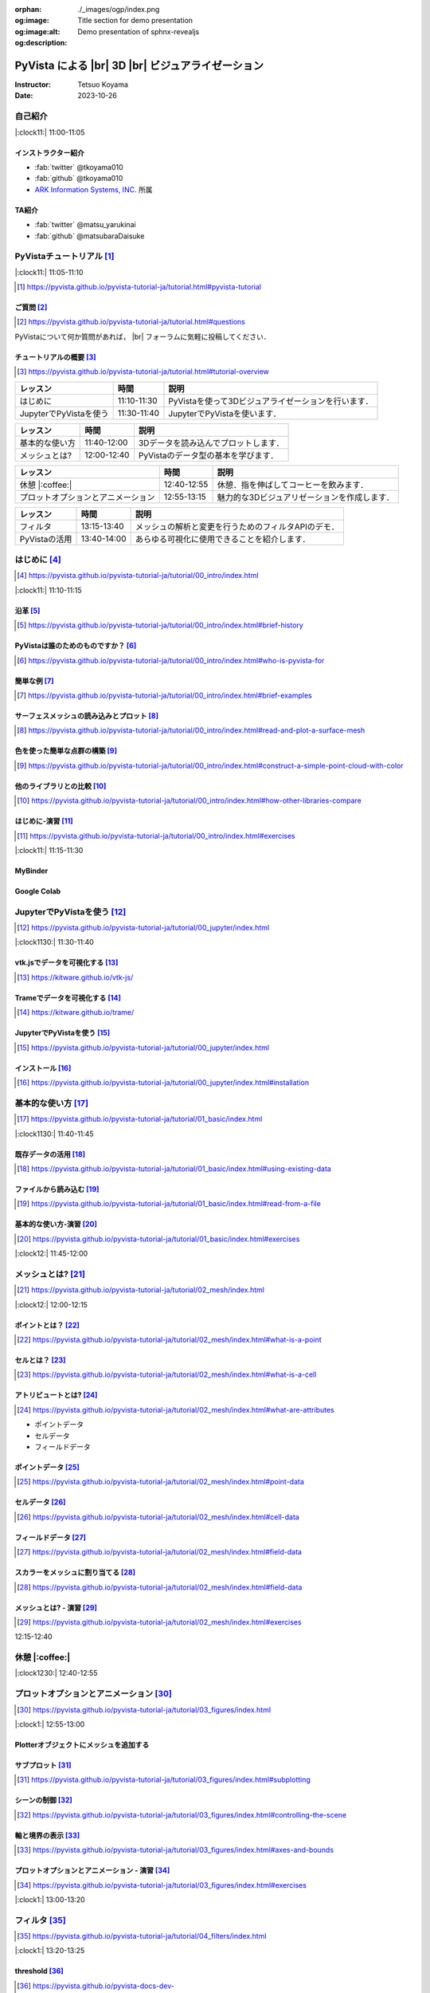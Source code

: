 :orphan:
:og:image: ./_images/ogp/index.png
:og:image:alt: Title section for demo presentation
:og:description: Demo presentation of sphnx-revealjs

.. |br| raw:: html

   <br>

======================================================
**PyVista** による |br| 3D |br| ビジュアライゼーション
======================================================

:Instructor: Tetsuo Koyama
:Date: 2023-10-26

自己紹介
========

|:clock11:| 11:00-11:05

インストラクター紹介
--------------------

* :fab:`twitter` @tkoyama010
* :fab:`github` @tkoyama010
* `ARK Information Systems, INC. <https://www.ark-info-sys.co.jp/>`_ 所属

TA紹介
------

* :fab:`twitter` @matsu_yarukinai
* :fab:`github` @matsubaraDaisuke

PyVistaチュートリアル [#]_
==========================

|:clock11:| 11:05-11:10

.. [#] https://pyvista.github.io/pyvista-tutorial-ja/tutorial.html#pyvista-tutorial

.. button-link:: https://github.com/pyvista/pyvista-tutorial/raw/gh-pages/notebooks.zip
   :color: primary
   :shadow:

   Download the Tutorial's Jupyter Notebooks

ご質問 [#]_
-----------

.. [#] https://pyvista.github.io/pyvista-tutorial-ja/tutorial.html#questions

PyVistaについて何か質問があれば， |br| フォーラムに気軽に投稿してください．

.. raw:: html

    <center>
      <a target="_blank" href="https://github.com/pyvista/pyvista/discussions">
        <img src="https://img.shields.io/badge/GitHub-Discussions-green?logo=github" alt="Open In Colab"/ width="300px">
      </a>
    </center>

チュートリアルの概要 [#]_
-------------------------

.. [#] https://pyvista.github.io/pyvista-tutorial-ja/tutorial.html#tutorial-overview

.. container:: flex-container

   .. container:: half

      .. raw:: html

         <video width="100%" height="auto" controls autoplay muted>
           <source src="_static/pyvista_jupyterlab_demo.mp4" type="video/mp4">
           Your browser does not support the video tag.
         </video>

   .. container:: half

      .. raw:: html

         <video width="100%" height="auto" controls autoplay muted>
           <source src="_static/pyvista_ipython_demo.mp4" type="video/mp4">
           Your browser does not support the video tag.
         </video>

.. revealjs-break::

+--------------------------------------+-----------------+-----------------------------------------------------+
| **レッスン**                         | **時間**        | **説明**                                            |
+--------------------------------------+-----------------+-----------------------------------------------------+
| はじめに                             | 11:10-11:30     | PyVistaを使って3Dビジュアライゼーションを行います． |
+--------------------------------------+-----------------+-----------------------------------------------------+
| JupyterでPyVistaを使う               | 11:30-11:40     | JupyterでPyVistaを使います．                        |
+--------------------------------------+-----------------+-----------------------------------------------------+

.. revealjs-break::

+--------------------------------------+-----------------+-----------------------------------------------------+
| **レッスン**                         | **時間**        | **説明**                                            |
+--------------------------------------+-----------------+-----------------------------------------------------+
| 基本的な使い方                       | 11:40-12:00     | 3Dデータを読み込んでプロットします．                |
+--------------------------------------+-----------------+-----------------------------------------------------+
| メッシュとは?                        | 12:00-12:40     | PyVistaのデータ型の基本を学びます．                 |
+--------------------------------------+-----------------+-----------------------------------------------------+

.. revealjs-break::

+--------------------------------------+-----------------+-----------------------------------------------------+
| **レッスン**                         | **時間**        | **説明**                                            |
+--------------------------------------+-----------------+-----------------------------------------------------+
| 休憩 |:coffee:|                      | 12:40-12:55     | 休憩．指を伸ばしてコーヒーを飲みます．              |
+--------------------------------------+-----------------+-----------------------------------------------------+
| プロットオプションとアニメーション   | 12:55-13:15     | 魅力的な3Dビジュアリゼーションを作成します．        |
+--------------------------------------+-----------------+-----------------------------------------------------+

.. revealjs-break::

+--------------------------------------+-----------------+-----------------------------------------------------+
| **レッスン**                         | **時間**        | **説明**                                            |
+--------------------------------------+-----------------+-----------------------------------------------------+
| フィルタ                             | 13:15-13:40     | メッシュの解析と変更を行うためのフィルタAPIのデモ． |
+--------------------------------------+-----------------+-----------------------------------------------------+
| PyVistaの活用                        | 13:40-14:00     | あらゆる可視化に使用できることを紹介します．        |
+--------------------------------------+-----------------+-----------------------------------------------------+

はじめに [#]_
=============

.. [#] https://pyvista.github.io/pyvista-tutorial-ja/tutorial/00_intro/index.html

|:clock11:| 11:10-11:15

沿革 [#]_
---------

.. [#] https://pyvista.github.io/pyvista-tutorial-ja/tutorial/00_intro/index.html#brief-history

PyVistaは誰のためのものですか？ [#]_
------------------------------------

.. [#] https://pyvista.github.io/pyvista-tutorial-ja/tutorial/00_intro/index.html#who-is-pyvista-for

簡単な例 [#]_
-------------

.. [#] https://pyvista.github.io/pyvista-tutorial-ja/tutorial/00_intro/index.html#brief-examples

サーフェスメッシュの読み込みとプロット [#]_
-------------------------------------------

.. [#] https://pyvista.github.io/pyvista-tutorial-ja/tutorial/00_intro/index.html#read-and-plot-a-surface-mesh

.. container:: flex-container

   .. container:: half

      .. tab-set::

         .. tab-item:: VTK

            .. revealjs-code-block:: python
               :data-line-numbers: 1-19

               import vtk

               reader = vtk.vtkSTLReader()
               reader.SetFileName("bunny.stl")
               mapper = vtk.vtkPolyDataMapper()
               output_port = reader.GetOutputPort()
               mapper.SetInputConnection(output_port)
               actor = vtk.vtkActor()
               actor.SetMapper(mapper)
               ren = vtk.vtkRenderer()
               renWin = vtk.vtkRenderWindow()
               renWin.AddRenderer(ren)
               iren = vtk.vtkRenderWindowInteractor()
               iren.SetRenderWindow(renWin)
               ren.AddActor(actor)
               iren.Initialize()
               renWin.Render()
               iren.Start()
               del iren, renWin

         .. tab-item:: PyVista

            .. revealjs-code-block:: python
               :data-line-numbers: 1-4|1|3|4

               from pyvista import examples

               mesh = examples.download_bunny()
               mesh.plot(cpos='xy')

   .. container:: half

      .. image:: https://pyvista.github.io/pyvista-tutorial-ja/_images/index_1_0.png


色を使った簡単な点群の構築 [#]_
-------------------------------

.. [#] https://pyvista.github.io/pyvista-tutorial-ja/tutorial/00_intro/index.html#construct-a-simple-point-cloud-with-color

.. container:: flex-container

   .. container:: half

       .. revealjs-code-block:: python
         :data-line-numbers: 1-11|1|2|5|6|7-11|1-11

         import pyvista as pv
         import numpy as np


         points = np.random.random((1000, 3))
         pc = pv.PolyData(points)
         pc.plot(
             scalars=points[:, 2],
             point_size=5.0,
             cmap='jet'
         )

   .. container:: half

       .. image:: https://pyvista.github.io/pyvista-tutorial-ja/_images/index_2_0.png

他のライブラリとの比較 [#]_
---------------------------

.. [#] https://pyvista.github.io/pyvista-tutorial-ja/tutorial/00_intro/index.html#how-other-libraries-compare

はじめに-演習 [#]_
------------------

.. [#] https://pyvista.github.io/pyvista-tutorial-ja/tutorial/00_intro/index.html#exercises

|:clock11:| 11:15-11:30

MyBinder
--------

.. raw:: html

    <center>
      <a target="_blank" href="https://mybinder.org/v2/gh/pyvista/pyvista-tutorial/gh-pages?urlpath=lab/tree/notebooks">
        <img src="https://static.mybinder.org/badge_logo.svg" alt="Launch on Binder"/ width="300px">
      </a>
    </center>

Google Colab
------------

.. raw:: html

    <center>
      <a target="_blank" href="https://colab.research.google.com/github/pyvista/pyvista-tutorial/blob/gh-pages/notebooks/tutorial/00_intro/a_basic.ipynb">
        <img src="https://colab.research.google.com/assets/colab-badge.svg" alt="Open In Colab"/ width="300px">
      </a>
    </center>

JupyterでPyVistaを使う [#]_
===========================

.. [#] https://pyvista.github.io/pyvista-tutorial-ja/tutorial/00_jupyter/index.html

|:clock1130:| 11:30-11:40

.. revealjs-break::

.. image:: https://pyvista.github.io/pyvista-tutorial-ja/_images/jupyter.png
   :alt: jupyter
   :width: 40%

vtk.jsでデータを可視化する [#]_
-------------------------------

.. [#] https://kitware.github.io/vtk-js/

.. image:: https://www.kitware.com/main/wp-content/uploads/2021/12/image-1.png
   :alt: vtkjs
   :width: 20%

Trameでデータを可視化する [#]_
------------------------------

.. [#] https://kitware.github.io/trame/

.. raw:: html

    <iframe src="https://player.vimeo.com/video/764741737?muted=1" width="640" height="360" frameborder="0" allow="autoplay; fullscreen" allowfullscreen></iframe>

JupyterでPyVistaを使う [#]_
---------------------------

.. [#] https://pyvista.github.io/pyvista-tutorial-ja/tutorial/00_jupyter/index.html

.. container:: flex-container

   .. container:: one-third

      .. image:: https://discourse.vtk.org/uploads/default/optimized/2X/e/e17639ec07a6819961efd3462ea1987087e2cf9e_2_441x500.jpeg

   .. container:: one-third

      .. image:: https://discourse.vtk.org/uploads/default/optimized/2X/2/2bf11e292cdd7fb03a1819016e0d34a9b82a6ddf_2_441x500.jpeg

   .. container:: one-third

      .. image:: https://discourse.vtk.org/uploads/default/optimized/2X/1/1dcf2d605e57e1d9c161e8a195c8da680184507c_2_441x500.jpeg

インストール  [#]_
------------------

.. [#] https://pyvista.github.io/pyvista-tutorial-ja/tutorial/00_jupyter/index.html#installation

.. revealjs-code-block:: bash

    pip install 'jupyterlab<4.0.0' 'ipywidgets<8.0.0' 'pyvista[all,trame]'

基本的な使い方 [#]_
===================

.. [#] https://pyvista.github.io/pyvista-tutorial-ja/tutorial/01_basic/index.html

|:clock1130:| 11:40-11:45

既存データの活用 [#]_
---------------------

.. [#] https://pyvista.github.io/pyvista-tutorial-ja/tutorial/01_basic/index.html#using-existing-data

.. container:: flex-container

   .. container:: half

      .. revealjs-code-block:: python
         :data-line-numbers: 1-14|1-3|4|5|6-14|6|7|8|9|10|11|12|13|14|1-14

         >>> from pyvista.examples import (
         ...     download_saddle_surface
         ... )
         >>> dataset = download_saddle_surface()
         >>> dataset
         PolyData (..............)
           N Cells:    5131
           N Points:   2669
           N Strips:   0
           X Bounds:   -2.001e+01, 2.000e+01
           Y Bounds:   -6.480e-01, 4.024e+01
           Z Bounds:   -6.093e-01, 1.513e+01
           N Arrays:   0
         >>> dataset.plot(color='tan')

   .. container:: half

      .. image:: https://pyvista.github.io/pyvista-tutorial-ja/_images/index_2_01.png

.. revealjs-break::

.. container:: flex-container

   .. container:: half

      .. revealjs-code-block:: python
         :data-line-numbers: 1-14

         >>> dataset = examples.download_frog()
         >>> dataset
         ImageData (..............)
           N Cells:      31594185
           N Points:     31960000
           X Bounds:     0.000e+00, 4.990e+02
           Y Bounds:     0.000e+00, 4.690e+02
           Z Bounds:     0.000e+00, 2.025e+02
           Dimensions:   500, 470, 136
           Spacing:      1.000e+00, 1.000e+00, ...
           N Arrays:     1
         >>> dataset.plot(color='tan')

   .. container:: half

      .. image:: https://pyvista.github.io/pyvista-tutorial-ja/_images/index_4_0.png

ファイルから読み込む [#]_
-------------------------

.. [#] https://pyvista.github.io/pyvista-tutorial-ja/tutorial/01_basic/index.html#read-from-a-file

.. container:: flex-container

   .. container:: half

      .. revealjs-code-block:: python
         :data-line-numbers: 1-3|1|2|3|5-13|5|6|7|8|9|10|11|12|13|1-13

         >>> import pyvista as pv
         >>> dataset = pv.read('ironProt.vtk')
         >>> dataset
         ImageData (..............)
           N Cells:      300763
           N Points:     314432
           X Bounds:     0.000e+00, 6.700e+01
           Y Bounds:     0.000e+00, 6.700e+01
           Z Bounds:     0.000e+00, 6.700e+01
           Dimensions:   68, 68, 68
           Spacing:      1.000e+00, 1.000e+00,
           N Arrays:     1
         >>> dataset.plot(volume=True)

   .. container:: half

      .. image:: https://pyvista.github.io/pyvista-tutorial-ja/_images/index_6_0.png

基本的な使い方-演習 [#]_
------------------------

.. [#] https://pyvista.github.io/pyvista-tutorial-ja/tutorial/01_basic/index.html#exercises

|:clock12:| 11:45-12:00

メッシュとは? [#]_
==================

.. [#] https://pyvista.github.io/pyvista-tutorial-ja/tutorial/02_mesh/index.html

|:clock12:| 12:00-12:15

ポイントとは？ [#]_
-------------------

.. [#] https://pyvista.github.io/pyvista-tutorial-ja/tutorial/02_mesh/index.html#what-is-a-point

.. container:: flex-container

   .. container:: half

      .. revealjs-code-block:: python
         :data-line-numbers: 1-8|1|2|3|4-8|1-8

         >>> import numpy as np
         >>> points = np.random.rand(100, 3)
         >>> mesh = pv.PolyData(points)
         >>> mesh.plot(
         ...     point_size=10,
         ...     style='points',
         ...     color='tan'
         ,,, )

   .. container:: half

      .. image:: https://pyvista.github.io/pyvista-tutorial-ja/_images/index_1_01.png
         :alt: what-is-a-point

セルとは？ [#]_
---------------

.. [#] https://pyvista.github.io/pyvista-tutorial-ja/tutorial/02_mesh/index.html#what-is-a-cell

.. container:: flex-container

   .. container:: half

      .. revealjs-code-block:: python
         :data-line-numbers: 1-26

         >>> mesh = examples.load_hexbeam()

         >>> pl = pv.Plotter()
         >>> pl.add_mesh(
         ...     mesh,
         ...     show_edges=True,
         ...     color='white'
         ... )
         >>> pl.add_points(
         ...     mesh.points,
         ...     color='red',
         ...     point_size=20
         ... )

         >>> single_cell = mesh.extract_cells(
         ...     mesh.n_cells - 1
         ... )
         >>> pl.add_mesh(
         ...     single_cell,
         ...     color='pink',
         ...     edge_color='blue',
         ...     line_width=5,
         ...     show_edges=True
         ... )

         >>> pl.show()

   .. container:: half

      .. image:: https://pyvista.github.io/pyvista-tutorial-ja/_images/index_4_01.png

アトリビュートとは? [#]_
------------------------

.. [#] https://pyvista.github.io/pyvista-tutorial-ja/tutorial/02_mesh/index.html#what-are-attributes

- ポイントデータ
- セルデータ
- フィールドデータ

ポイントデータ [#]_
-------------------

.. [#] https://pyvista.github.io/pyvista-tutorial-ja/tutorial/02_mesh/index.html#point-data

.. container:: flex-container

   .. container:: half

      .. revealjs-code-block:: python
         :data-line-numbers: 1-8

         >>> mesh.point_data[
         ...     'my point values'
         ... ] = np.arange(mesh.n_points)
         >>> mesh.plot(
         ...     scalars='my point values',
         ...     cpos=cpos,
         ...     show_edges=True
         ... )

   .. container:: half

      .. image:: https://pyvista.github.io/pyvista-tutorial-ja/_images/index_5_0.png

セルデータ [#]_
---------------

.. [#] https://pyvista.github.io/pyvista-tutorial-ja/tutorial/02_mesh/index.html#cell-data

.. container:: flex-container

   .. container:: half

      .. revealjs-code-block:: python
         :data-line-numbers: 1-8

         >>> mesh.cell_data[
         ...     'my cell values'
         ... ] = np.arange(mesh.n_cells)
         >>> mesh.plot(
         ...     scalars='my cell values',
         ...     cpos=cpos,
         ...     show_edges=True,
         ... )

   .. container:: half

      .. image:: https://pyvista.github.io/pyvista-tutorial-ja/_images/index_6_01.png

.. revealjs-break::

.. container:: flex-container

   .. container:: half

      .. revealjs-code-block:: python
         :data-line-numbers: 1-17

         >>> uni = examples.load_uniform()
         >>> pl = pv.Plotter(
         ...     shape=(1, 2),
         ...     border=False
         ... )
         >>> pl.add_mesh(
         ...     uni,
         ...     scalars='Spatial Point Data',
         ...     show_edges=True
         ... )
         >>> pl.subplot(0, 1)
         >>> pl.add_mesh(
         ...     uni,
         ...     scalars='Spatial Cell Data',
         ...     show_edges=True
         ... )
         >>> pl.show()

   .. container:: half

      .. image:: https://pyvista.github.io/pyvista-tutorial-ja/_images/index-1_00_001.png

フィールドデータ [#]_
---------------------

.. [#] https://pyvista.github.io/pyvista-tutorial-ja/tutorial/02_mesh/index.html#field-data

スカラーをメッシュに割り当てる [#]_
-----------------------------------

.. [#] https://pyvista.github.io/pyvista-tutorial-ja/tutorial/02_mesh/index.html#field-data

.. container:: flex-container

   .. container:: half

      .. revealjs-code-block:: python
         :data-line-numbers: 1-19

         >>> cube = pv.Cube()
         >>> cube.cell_data[
         ...    'myscalars'
         ... ] = range(6)

         >>> other_cube = cube.copy()
         >>> other_cube.point_data[
         ...    'myscalars'
         ... ] = range(8)

         >>> pl = pv.Plotter(
         ,,,    shape=(1, 2), border_width=1
         ... )
         >>> pl.add_mesh(cube, cmap='coolwarm')
         >>> pl.subplot(0, 1)
         >>> pl.add_mesh(
         ...    other_cube, cmap='coolwarm'
         ... )
         >>> pl.show()

   .. container:: half

       .. image:: https://pyvista.github.io/pyvista-tutorial-ja/_images/index_7_0.png

メッシュとは? - 演習 [#]_
-------------------------

.. [#] https://pyvista.github.io/pyvista-tutorial-ja/tutorial/02_mesh/index.html#exercises

12:15-12:40

休憩 |:coffee:|
===============

|:clock1230:| 12:40-12:55

プロットオプションとアニメーション [#]_
=======================================

.. [#] https://pyvista.github.io/pyvista-tutorial-ja/tutorial/03_figures/index.html

|:clock1:| 12:55-13:00

Plotterオブジェクトにメッシュを追加する
---------------------------------------

.. container:: flex-container

   .. container:: half

      .. revealjs-code-block:: python
         :data-line-numbers: 1-4|1|2|3|4|1-4

         >>> mesh = pv.Wavelet()
         >>> p = pv.Plotter()
         >>> p.add_mesh(mesh)
         >>> p.show()

   .. container:: half

      .. image:: https://pyvista.github.io/pyvista-tutorial-ja/_images/index_1_02.png

.. revealjs-break::

.. container:: flex-container

   .. container:: half

      .. revealjs-code-block:: python
         :data-line-numbers: 1-4|1|2|3|4|1-4

         >>> mesh = pv.Wavelet()
         >>> p = pv.Plotter()
         >>> p.add_mesh(mesh, cmap='coolwarm')
         >>> p.show()

   .. container:: half

      .. image:: https://pyvista.github.io/pyvista-tutorial-ja/_images/index_2_03.png

.. revealjs-break::

.. container:: flex-container

   .. container:: half

      .. revealjs-code-block:: python
         :data-line-numbers: 1-13|1-3|4|5|6|7|8-12|13|1-13

         >>> from pyvista.examples import (
         ...     download_st_helens
         ... )
         >>> idata = download_st_helens()
         >>> mesh = idata.warp_by_scalar()

         >>> p = pv.Plotter()
         >>> p.add_mesh(
         ...     mesh,
         ...     cmap='terrain',
         ...     opacity="linear",
         ... )
         >>> p.show()

   .. container:: half

      .. image:: https://pyvista.github.io/pyvista-tutorial-ja/_images/index-1_00_002.png

.. revealjs-break::

.. container:: flex-container

   .. container:: half

      .. revealjs-code-block:: python
         :data-line-numbers: 1-48

         >>> kinds = [
         ...     'tetrahedron',
         ...     'cube',
         ...     'octahedron',
         ...     'dodecahedron',
         ...     'icosahedron',
         ... ]
         >>>
         >>> centers = [
         ...     (0, 1, 0),
         ...     (0, 0, 0),
         ...     (0, 2, 0),
         ...     (-1, 0, 0),
         ...     (-1, 2, 0),
         ... ]
         >>>
         >>> solids = [
         ...     pv.PlatonicSolid(
         ...         kind,
         ...         radius=0.4,
         ...         center=center,
         ...     )
         ...     for kind, center in zip(
         ...         kinds, centers
         ...     )
         ... ]
         >>>
         >>> p = pv.Plotter(
         ...     window_size=[1000, 1000]
         ... )
         >>>
         >>> for solid in solids:
         >>>     p.add_mesh(
         ...         solid,
         ...         color='silver',
         ...         specular=1.0,
         ...         specular_power=10,
         ...     )
         >>>
         >>> p.view_vector((5.0, 2, 3))
         >>> p.add_floor(
         ...     '-z',
         ...     lighting=True,
         ...     color='tan',
         ...     pad=1.0
         ... )
         >>> p.enable_shadows()
         >>> p.show()

   .. container:: half

      .. image:: https://pyvista.github.io/pyvista-tutorial-ja/_images/index-2_00_00.png

サブプロット [#]_
-----------------

.. [#] https://pyvista.github.io/pyvista-tutorial-ja/tutorial/03_figures/index.html#subplotting

.. container:: flex-container

   .. container:: half

      .. revealjs-code-block:: python
         :data-line-numbers: 5-9

         >>> import pyvista as pv
         >>>
         >>> p = pv.Plotter(shape=(1, 2))
         >>>
         >>> p.subplot(0, 0)
         >>> p.add_mesh(pv.Sphere())
         >>>
         >>> p.subplot(0, 1)
         >>> p.add_mesh(pv.Cube())
         >>>
         >>> p.show()

   .. container:: half

      .. image:: https://pyvista.github.io/pyvista-tutorial-ja/_images/index-3_00_00.png

.. revealjs-break::

.. container:: flex-container

   .. container:: half

      .. revealjs-code-block:: python
         :data-line-numbers: 1-3,7-11

         >>> mesh = pv.Wavelet()
         >>> cntr = mesh.contour()
         >>> slices = mesh.slice_orthogonal()
         >>>
         >>> p = pv.Plotter(shape=(1, 2))
         >>>
         >>> p.subplot(0, 0)
         >>> p.add_mesh(cntr)
         >>>
         >>> p.subplot(0, 1)
         >>> p.add_mesh(slices)
         >>>
         >>> p.link_views()
         >>> p.view_isometric()
         >>> p.show()

   .. container:: half

      .. image:: https://pyvista.github.io/pyvista-tutorial-ja/_images/index-4_00_00.png

.. revealjs-break::

.. container:: flex-container

   .. container:: half

      .. revealjs-code-block:: python
         :data-line-numbers: 1-24

         >>> import pyvista as pv
         >>>
         >>> mesh = pv.Wavelet()
         >>> cntr = mesh.contour()
         >>> slices = mesh.slice_orthogonal()
         >>> thresh = mesh.threshold(200)
         >>>
         >>> p = pv.Plotter(shape="1|3")
         >>>
         >>> p.subplot(1)
         >>> p.add_mesh(cntr)
         >>>
         >>> p.subplot(2)
         >>> p.add_mesh(slices)
         >>>
         >>> p.subplot(3)
         >>> p.add_mesh(thresh)
         >>>
         >>> p.subplot(0)
         >>> p.add_mesh(mesh)
         >>>
         >>> p.link_views()
         >>> p.view_isometric()
         >>> p.show()

   .. container:: half

      .. image:: https://pyvista.github.io/pyvista-tutorial-ja/_images/index-5_00_00.png

シーンの制御 [#]_
-----------------

.. [#] https://pyvista.github.io/pyvista-tutorial-ja/tutorial/03_figures/index.html#controlling-the-scene

軸と境界の表示 [#]_
-------------------

.. [#] https://pyvista.github.io/pyvista-tutorial-ja/tutorial/03_figures/index.html#axes-and-bounds

.. container:: flex-container

   .. container:: half

      .. revealjs-code-block:: python
         :data-line-numbers: 1-9|1-2|4|6-7|8|9|1-9

         >>> import pyvista as pv
         >>> from pyvista import examples

         >>> mesh = examples.load_random_hills()

         >>> p = pv.Plotter()
         >>> p.add_mesh(mesh)
         >>> p.show_axes()
         >>> p.show()

   .. container:: half

      .. image:: https://pyvista.github.io/pyvista-tutorial-ja/_images/index-6_00_00.png

.. revealjs-break::

.. container:: flex-container

   .. container:: half

      .. revealjs-code-block:: python
         :data-line-numbers: 1-10|1-2|4|6-7|8-10|1-10

         >>> import pyvista as pv
         >>> from pyvista import examples

         >>> mesh = examples.load_random_hills()

         >>> p = pv.Plotter()
         >>> p.add_mesh(mesh)
         >>> p.show_axes()
         >>> p.show_bounds()
         >>> p.show()

   .. container:: half

      .. image:: https://pyvista.github.io/pyvista-tutorial-ja/_images/index-7_00_00.png

プロットオプションとアニメーション - 演習 [#]_
----------------------------------------------

.. [#] https://pyvista.github.io/pyvista-tutorial-ja/tutorial/03_figures/index.html#exercises

|:clock1:| 13:00-13:20

フィルタ [#]_
=============

.. [#] https://pyvista.github.io/pyvista-tutorial-ja/tutorial/04_filters/index.html

|:clock1:| 13:20-13:25

threshold [#]_
--------------

.. [#] https://pyvista.github.io/pyvista-docs-dev-ja/api/core/_autosummary/pyvista.DataSetFilters.threshold.html#pyvista.DataSetFilters.threshold

contour [#]_
------------

.. [#] https://pyvista.github.io/pyvista-docs-dev-ja/api/core/_autosummary/pyvista.DataSetFilters.contour.html#pyvista-datasetfilters-contour

slice_orthogonal [#]_
---------------------

.. [#] https://pyvista.github.io/pyvista-docs-dev-ja/api/core/_autosummary/pyvista.DataSetFilters.slice_orthogonal.html#pyvista.DataSetFilters.slice_orthogonal

glyph [#]_
----------

.. [#] https://pyvista.github.io/pyvista-docs-dev-ja/api/core/_autosummary/pyvista.DataSetFilters.glyph.html#pyvista.DataSetFilters.glyph

elevation [#]_
--------------

.. [#] https://pyvista.github.io/pyvista-docs-dev-ja/api/core/_autosummary/pyvista.DataSetFilters.elevation.html#pyvista.DataSetFilters.elevation

clip [#]_
---------

.. [#] https://pyvista.github.io/pyvista-docs-dev-ja/api/core/_autosummary/pyvista.DataSetFilters.clip.html#pyvista.DataSetFilters.clip

フィルタ
--------

.. container:: flex-container

   .. container:: half

      .. revealjs-code-block:: python
         :data-line-numbers: 9-11

         >>> import pyvista as pv
         >>> from pyvista import examples

         >>> dataset = examples.load_uniform()
         >>> dataset.set_active_scalars(
         ...     "Spatial Point Data"
         ... )

         >>> threshed = dataset.threshold(
         ...     [100, 500]
         ... )

         >>> outline = dataset.outline()
         >>> pl = pv.Plotter()
         >>> pl.add_mesh(outline, color="k")
         >>> pl.add_mesh(threshed)
         >>> pl.camera_position = [-2, 5, 3]
         >>> pl.show()

   .. container:: half

      .. image:: https://pyvista.github.io/pyvista-tutorial-ja/_images/index_2_04.png

.. revealjs-break::

.. container:: flex-container

   .. container:: half

      .. revealjs-code-block:: python
         :data-line-numbers: 6-15

         >>> import pyvista as pv
         >>> from pyvista import examples

         >>> dataset = examples.load_uniform()
         >>> outline = dataset.outline()
         >>> threshed = dataset.threshold(
         ...     [100, 500]
         ... )
         >>> contours = dataset.contour()
         >>> slices = dataset.slice_orthogonal()
         >>> glyphs = dataset.glyph(
         ...     factor=1e-3,
         ...     geom=pv.Sphere(),
         ..      orient=False,
         >>> )

         >>> p = pv.Plotter(shape=(2, 2))
         >>> # Show the threshold
         >>> p.add_mesh(outline, color="k")
         >>> p.add_mesh(
         ...     threshed,
         ...     show_scalar_bar=False,
         ... )
         >>> p.camera_position = [-2, 5, 3]
         >>> # Show the contour
         >>> p.subplot(0, 1)
         >>> p.add_mesh(outline, color="k")
         >>> p.add_mesh(
         ...     contours,
         ...     show_scalar_bar=False
         ... )
         >>> p.camera_position = [-2, 5, 3]
         >>> # Show the slices
         >>> p.subplot(1, 0)
         >>> p.add_mesh(outline, color="k")
         >>> p.add_mesh(
         ...     slices,
         ...     show_scalar_bar=False
         ... )
         >>> p.camera_position = [-2, 5, 3]
         >>> # Show the glyphs
         >>> p.subplot(1, 1)
         >>> p.add_mesh(outline, color="k")
         >>> p.add_mesh(
         ...     glyphs,
         ...     show_scalar_bar=False
         ... )
         >>> p.camera_position = [-2, 5, 3]
         >>> p.link_views()
         >>> p.show()

   .. container:: half

      .. image:: https://pyvista.github.io/pyvista-tutorial-ja/_images/index-1_00_003.png

フィルタパイプライン [#]_
-------------------------

.. [#] https://pyvista.github.io/pyvista-tutorial-ja/tutorial/04_filters/index.html#filter-pipeline

.. container:: flex-container

   .. container:: half

      .. revealjs-code-block:: python
         :data-line-numbers: 1-14

         >>> result = (
         ...     dataset
         ...     # NaN 値をすべて消去します．
         ...     .threshold()
         ...     # 高さに対応するスカラー値を
         ...     # 生成します．
         ...     .elevation()
         ...     # データセットを半分にカット
         ...     # します．
         ...     .clip(normal="z")
         ...     # 各軸平面に沿ってスライスを
         ...     # 3つ作成します．
         ...     .slice_orthogonal()
         ... )
         >>> p = pv.Plotter()
         >>> p.add_mesh(outline, color="k")
         >>> p.add_mesh(
         ...     result,
         ...     scalars="Elevation",
         ... )
         >>> p.view_isometric()
         >>> p.show()

   .. container:: half

      .. image:: https://pyvista.github.io/pyvista-tutorial-ja/_images/index_4_02.png

フィルタ - 演習 [#]_
--------------------

.. [#] https://pyvista.github.io/pyvista-tutorial-ja/tutorial/04_filters/index.html#exercises

|:clock1:| 13:25-13:40

PyVistaの活用 [#]_
==================

|:clock130:| 13:40-14:00

.. [#] https://pyvista.github.io/pyvista-tutorial-ja/tutorial/05_action/index.html

GeoVistaの使用 [#]_
-------------------

.. [#] https://pyvista.github.io/pyvista-tutorial-ja/tutorial/05_action/a_lesson_geovista.html#using-geovista
